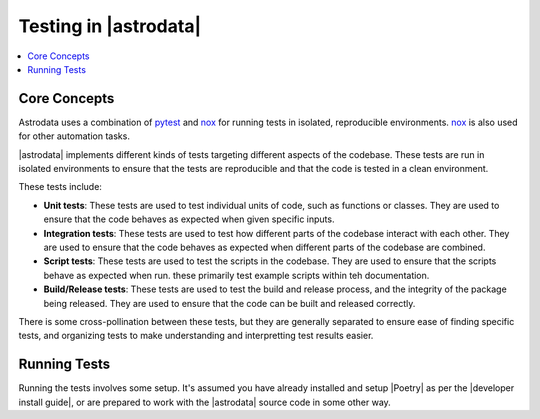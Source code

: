 .. |nox| replace:: `nox <https://nox.thea.codes/en/stable/>`__
.. |pytest| replace:: `pytest <https://docs.pytest.org/en/stable/>`__

.. _nox: https://nox.thea.codes/en/stable/
.. _pytest: https://docs.pytest.org/en/stable/

======================
Testing in |astrodata|
======================

.. contents::
    :local:

Core Concepts
=============

Astrodata uses a combination of |pytest|_ and |nox|_ for running tests in
isolated, reproducible environments. |nox|_ is also used for other automation
tasks.

|astrodata| implements different kinds of tests targeting different aspects of
the codebase. These tests are run in isolated environments to ensure that the
tests are reproducible and that the code is tested in a clean environment.

These tests include:

- **Unit tests**: These tests are used to test individual units of code, such as
  functions or classes. They are used to ensure that the code behaves as
  expected when given specific inputs.
- **Integration tests**: These tests are used to test how different parts of the
  codebase interact with each other. They are used to ensure that the code
  behaves as expected when different parts of the codebase are combined.
- **Script tests**: These tests are used to test the scripts in the codebase.
  They are used to ensure that the scripts behave as expected when run. these
  primarily test example scripts within teh documentation.
- **Build/Release tests**: These tests are used to test the build and release
  process, and the integrity of the package being released. They are used to
  ensure that the code can be built and released correctly.

There is some cross-pollination between these tests, but they are generally
separated to ensure ease of finding specific tests, and organizing tests to
make understanding and interpretting test results easier.

Running Tests
=============

.. |developer install guide| replace:: :doc:`developer/index.rst`

Running the tests involves some setup. It's assumed you have already installed
and setup |Poetry| as per the |developer install guide|, or are prepared to
work with the |astrodata| source code in some other way.
